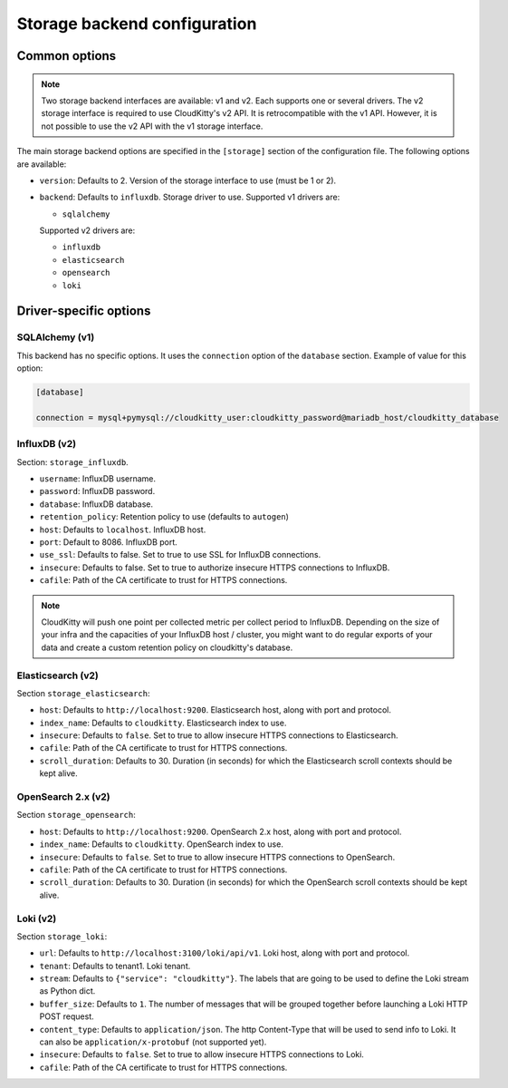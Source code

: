 ===============================
 Storage backend configuration
===============================

Common options
==============

.. note::

   Two storage backend interfaces are available: v1 and v2. Each supports one
   or several drivers. The v2 storage interface is required to use
   CloudKitty's v2 API. It is retrocompatible with the v1 API. However, it is
   not possible to use the v2 API with the v1 storage interface.

The main storage backend options are specified in the ``[storage]`` section of
the configuration file. The following options are available:

* ``version``: Defaults to 2. Version of the storage interface to use
  (must be 1 or 2).

* ``backend``: Defaults to ``influxdb``. Storage driver to use.
  Supported v1 drivers are:

  - ``sqlalchemy``

  Supported v2 drivers are:

  - ``influxdb``
  - ``elasticsearch``
  - ``opensearch``
  - ``loki``

Driver-specific options
=======================

SQLAlchemy (v1)
---------------

This backend has no specific options. It uses the ``connection`` option of the
``database`` section. Example of value for this option:

.. code-block:: ini

   [database]

   connection = mysql+pymysql://cloudkitty_user:cloudkitty_password@mariadb_host/cloudkitty_database

InfluxDB (v2)
-------------

Section: ``storage_influxdb``.

* ``username``: InfluxDB username.

* ``password``: InfluxDB password.

* ``database``: InfluxDB database.

* ``retention_policy``: Retention policy to use (defaults to ``autogen``)

* ``host``: Defaults to ``localhost``. InfluxDB host.

* ``port``: Default to 8086. InfluxDB port.

* ``use_ssl``: Defaults to false. Set to true to use SSL for InfluxDB
  connections.

* ``insecure``: Defaults to false. Set to true to authorize insecure HTTPS
  connections to InfluxDB.

* ``cafile``: Path of the CA certificate to trust for HTTPS connections.


.. note:: CloudKitty will push one point per collected metric per collect
          period to InfluxDB. Depending on the size of your infra and the
          capacities of your InfluxDB host / cluster, you might want to do
          regular exports of your data and create a custom retention policy on
          cloudkitty's database.

Elasticsearch (v2)
------------------

Section ``storage_elasticsearch``:

* ``host``: Defaults to ``http://localhost:9200``. Elasticsearch host, along
  with port and protocol.

* ``index_name``: Defaults to ``cloudkitty``. Elasticsearch index to use.

* ``insecure``: Defaults to ``false``. Set to true to allow insecure HTTPS
  connections to Elasticsearch.

* ``cafile``: Path of the CA certificate to trust for HTTPS connections.

* ``scroll_duration``: Defaults to 30. Duration (in seconds) for which the
  Elasticsearch scroll contexts should be kept alive.

OpenSearch 2.x (v2)
-------------------

Section ``storage_opensearch``:

* ``host``: Defaults to ``http://localhost:9200``. OpenSearch 2.x host, along
  with port and protocol.

* ``index_name``: Defaults to ``cloudkitty``. OpenSearch index to use.

* ``insecure``: Defaults to ``false``. Set to true to allow insecure HTTPS
  connections to OpenSearch.

* ``cafile``: Path of the CA certificate to trust for HTTPS connections.

* ``scroll_duration``: Defaults to 30. Duration (in seconds) for which the
  OpenSearch scroll contexts should be kept alive.

Loki (v2)
-------------------

Section ``storage_loki``:

* ``url``: Defaults to ``http://localhost:3100/loki/api/v1``. Loki host, along
  with port and protocol.

* ``tenant``: Defaults to tenant1. Loki tenant.

* ``stream``: Defaults to ``{"service": "cloudkitty"}``. The labels that are
  going to be used to define the Loki stream as Python dict.

* ``buffer_size``: Defaults to ``1``. The number of messages that will be
  grouped together before launching a Loki HTTP POST request.

* ``content_type``: Defaults to ``application/json``. The http Content-Type
  that will be used to send info to Loki. It can also be
  ``application/x-protobuf`` (not supported yet).

* ``insecure``: Defaults to ``false``. Set to true to allow insecure HTTPS
  connections to Loki.

* ``cafile``: Path of the CA certificate to trust for HTTPS connections.
